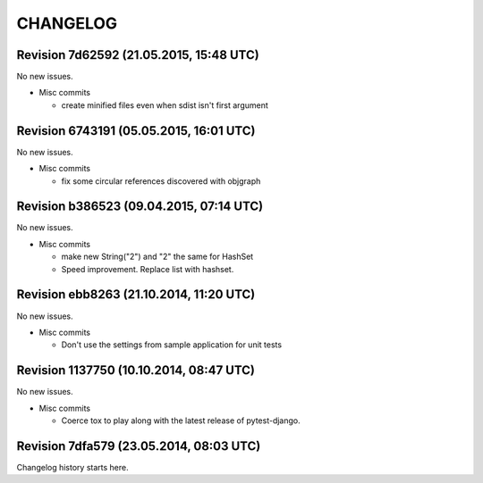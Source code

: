 CHANGELOG
=========

Revision 7d62592 (21.05.2015, 15:48 UTC)
----------------------------------------

No new issues.

* Misc commits

  * create minified files even when sdist isn't first argument

Revision 6743191 (05.05.2015, 16:01 UTC)
----------------------------------------

No new issues.

* Misc commits

  * fix some circular references discovered with objgraph

Revision b386523 (09.04.2015, 07:14 UTC)
----------------------------------------

No new issues.

* Misc commits

  * make new String("2") and "2" the same for HashSet
  * Speed improvement. Replace list with hashset.

Revision ebb8263 (21.10.2014, 11:20 UTC)
----------------------------------------

No new issues.

* Misc commits

  * Don't use the settings from sample application for unit tests

Revision 1137750 (10.10.2014, 08:47 UTC)
----------------------------------------

No new issues.

* Misc commits

  * Coerce tox to play along with the latest release of pytest-django.

Revision 7dfa579 (23.05.2014, 08:03 UTC)
----------------------------------------

Changelog history starts here.
